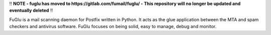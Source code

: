 !! **NOTE - fuglu has moved to https://gitlab.com/fumail/fuglu/ - This repository will no longer be updated and eventually deleted** !!


FuGlu is a mail scanning daemon for Postfix written in Python. It acts as the glue application between the MTA and spam checkers and antivirus software. FuGlu focuses on being solid, easy to manage, debug and monitor. 

